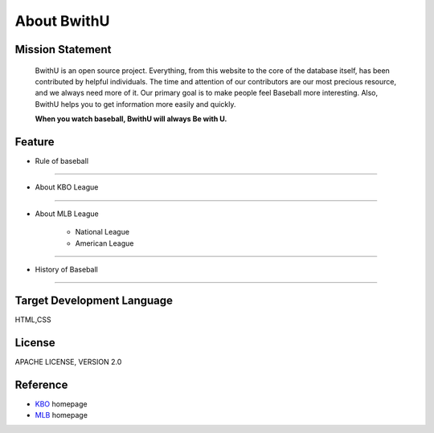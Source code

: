 About BwithU
++++++++++++++++

Mission Statement
==================

    BwithU is an open source project.
    Everything, from this website to the core of the database itself, has been contributed by helpful individuals.
    The time and attention of our contributors are our most precious resource, and we always need more of it.
    Our primary goal is to make people feel Baseball more interesting.
    Also, BwithU helps you to get information more easily and quickly. 


    **When you watch baseball, BwithU will always Be with U.** 



Feature
============

* Rule of baseball
  
----------------------

* About KBO League
  
----------------------

* About MLB League

    * National League
    * American League
  
-----------------------

* History of Baseball
  
-----------------------

Target Development Language
============================
HTML,CSS

License
========
APACHE LICENSE, VERSION 2.0

Reference
=========

* KBO_ homepage
* MLB_ homepage

.. _KBO: https://www.koreabaseball.com/
.. _MLB: https://www.mlb.com/